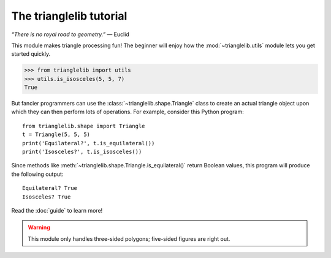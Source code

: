 
The trianglelib tutorial
========================

*“There is no royal road to geometry.”* — Euclid

This module makes triangle processing fun!
The beginner will enjoy how the :mod:`~trianglelib.utils` module
lets you get started quickly.

>>> from trianglelib import utils
>>> utils.is_isosceles(5, 5, 7)
True

But fancier programmers can use the :class:`~trianglelib.shape.Triangle`
class to create an actual triangle object
upon which they can then perform lots of operations.
For example, consider this Python program::

    from trianglelib.shape import Triangle
    t = Triangle(5, 5, 5)
    print('Equilateral?', t.is_equilateral())
    print('Isosceles?', t.is_isosceles())

Since methods like :meth:`~trianglelib.shape.Triangle.is_equilateral()`
return Boolean values, this program will produce the following output::

    Equilateral? True
    Isosceles? True

Read the :doc:`guide` to learn more!

.. warning::

    This module only handles three-sided polygons;
    five-sided figures are right out.
